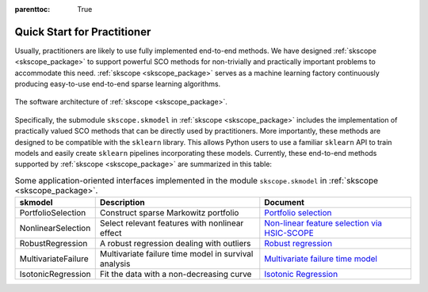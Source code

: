 :parenttoc: True

Quick Start for Practitioner
============================

Usually, practitioners are likely to use fully implemented end-to-end methods. We have designed :ref:`skscope <skscope_package>` to support powerful SCO methods for non-trivially and practically important problems to accommodate this need. :ref:`skscope <skscope_package>` serves as a machine learning factory continuously producing easy-to-use end-to-end sparse learning algorithms.

.. figure:: ../contribute/figure/architecture-scope.png
   :width: 100%
   :align: center
   :alt: The software architecture of :ref:`skscope <skscope_package>`.
   
   The software architecture of :ref:`skscope <skscope_package>`.

Specifically, the submodule ``skscope.skmodel`` in :ref:`skscope <skscope_package>` includes the implementation of practically valued SCO methods that can be directly used by practitioners. More importantly, these methods are designed to be compatible with the ``sklearn`` library. This allows Python users to use a familiar ``sklearn`` API to train models and easily create ``sklearn`` pipelines incorporating these models. Currently, these end-to-end methods supported by :ref:`skscope <skscope_package>` are summarized in this table:

.. list-table:: Some application-oriented interfaces implemented in the module ``skscope.skmodel`` in :ref:`skscope <skscope_package>`.
   :header-rows: 1

   * - **skmodel**
     - **Description**
     - **Document**
   * - PortfolioSelection
     - Construct sparse Markowitz portfolio
     - `Portfolio selection <../gallery/Miscellaneous/portfolio-selection.html>`_
   * - NonlinearSelection
     - Select relevant features with nonlinear effect
     - `Non-linear feature selection via HSIC-SCOPE <../gallery/Miscellaneous/hsic-splicing.html>`_
   * - RobustRegression
     - A robust regression dealing with outliers
     - `Robust regression <../gallery/LinearModelAndVariants/robust-regression.html>`_
   * - MultivariateFailure
     - Multivariate failure time model in survival analysis
     - `Multivariate failure time model <../gallery/SurvivalModels/multivariate-failure-time-model.html>`_
   * - IsotonicRegression
     - Fit the data with a non-decreasing curve
     - `Isotonic Regression <../gallery/LinearModelAndVariants/isotonic-regression.html>`_

